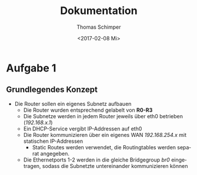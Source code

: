 #+TITLE: Dokumentation
#+DATE: <2017-02-08 Mi>
#+AUTHOR: Thomas Schimper
#+EMAIL: thomasschimper94@gmail.com
#+OPTIONS: ':nil *:t -:t ::t <:t H:3 \n:nil ^:t arch:headline
#+OPTIONS: author:t c:nil creator:comment d:(not "LOGBOOK") date:t
#+OPTIONS: e:t email:nil f:t inline:t num:t p:nil pri:nil stat:t
#+OPTIONS: tags:t tasks:t tex:t timestamp:t toc:t todo:t |:t
#+CREATOR: Emacs 25.1.1 (Org mode 8.2.10)
#+DESCRIPTION:
#+EXCLUDE_TAGS: noexport
#+KEYWORDS:
#+LANGUAGE: de
#+SELECT_TAGS: export
#+LATEX_HEADER: \usepackage[ngerman]{babel}

* Aufgabe 1
** Grundlegendes Konzept
- Die Router sollen ein eigenes Subnetz aufbauen
  - Die Router wurden entsprechend gelabelt von *R0-R3*
  - Die Subnetze werden in jedem Router jeweils über eth0 betrieben (/192.168.x.1/)
  - Ein DHCP-Service vergibt IP-Addressen auf eth0
  - Die Router kommunizieren über ein eigenes WAN /192.168.254.x/ mit statischen IP-Addressen
    - Static Routes werden verwendet, die Routingtables werden separat angegeben.
  - Die Ethernetports 1-2 werden in die gleiche Bridgegroup /br0/
    eingetragen, sodass die Subnetzte untereinander kommunizieren
    können
